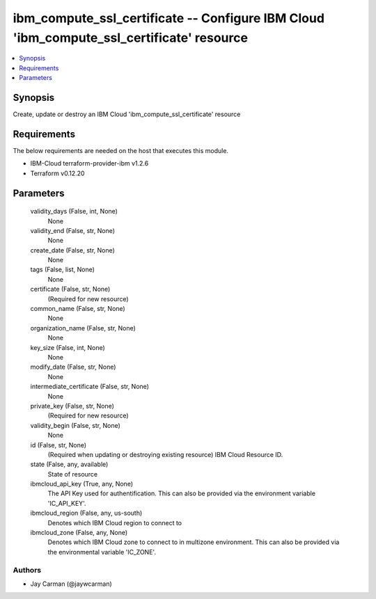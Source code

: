 
ibm_compute_ssl_certificate -- Configure IBM Cloud 'ibm_compute_ssl_certificate' resource
=========================================================================================

.. contents::
   :local:
   :depth: 1


Synopsis
--------

Create, update or destroy an IBM Cloud 'ibm_compute_ssl_certificate' resource



Requirements
------------
The below requirements are needed on the host that executes this module.

- IBM-Cloud terraform-provider-ibm v1.2.6
- Terraform v0.12.20



Parameters
----------

  validity_days (False, int, None)
    None


  validity_end (False, str, None)
    None


  create_date (False, str, None)
    None


  tags (False, list, None)
    None


  certificate (False, str, None)
    (Required for new resource)


  common_name (False, str, None)
    None


  organization_name (False, str, None)
    None


  key_size (False, int, None)
    None


  modify_date (False, str, None)
    None


  intermediate_certificate (False, str, None)
    None


  private_key (False, str, None)
    (Required for new resource)


  validity_begin (False, str, None)
    None


  id (False, str, None)
    (Required when updating or destroying existing resource) IBM Cloud Resource ID.


  state (False, any, available)
    State of resource


  ibmcloud_api_key (True, any, None)
    The API Key used for authentification. This can also be provided via the environment variable 'IC_API_KEY'.


  ibmcloud_region (False, any, us-south)
    Denotes which IBM Cloud region to connect to


  ibmcloud_zone (False, any, None)
    Denotes which IBM Cloud zone to connect to in multizone environment. This can also be provided via the environmental variable 'IC_ZONE'.













Authors
~~~~~~~

- Jay Carman (@jaywcarman)

